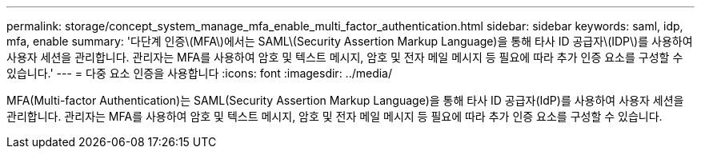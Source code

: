 ---
permalink: storage/concept_system_manage_mfa_enable_multi_factor_authentication.html 
sidebar: sidebar 
keywords: saml, idp, mfa, enable 
summary: '다단계 인증\(MFA\)에서는 SAML\(Security Assertion Markup Language)을 통해 타사 ID 공급자\(IDP\)를 사용하여 사용자 세션을 관리합니다. 관리자는 MFA를 사용하여 암호 및 텍스트 메시지, 암호 및 전자 메일 메시지 등 필요에 따라 추가 인증 요소를 구성할 수 있습니다.' 
---
= 다중 요소 인증을 사용합니다
:icons: font
:imagesdir: ../media/


[role="lead"]
MFA(Multi-factor Authentication)는 SAML(Security Assertion Markup Language)을 통해 타사 ID 공급자(IdP)를 사용하여 사용자 세션을 관리합니다. 관리자는 MFA를 사용하여 암호 및 텍스트 메시지, 암호 및 전자 메일 메시지 등 필요에 따라 추가 인증 요소를 구성할 수 있습니다.
